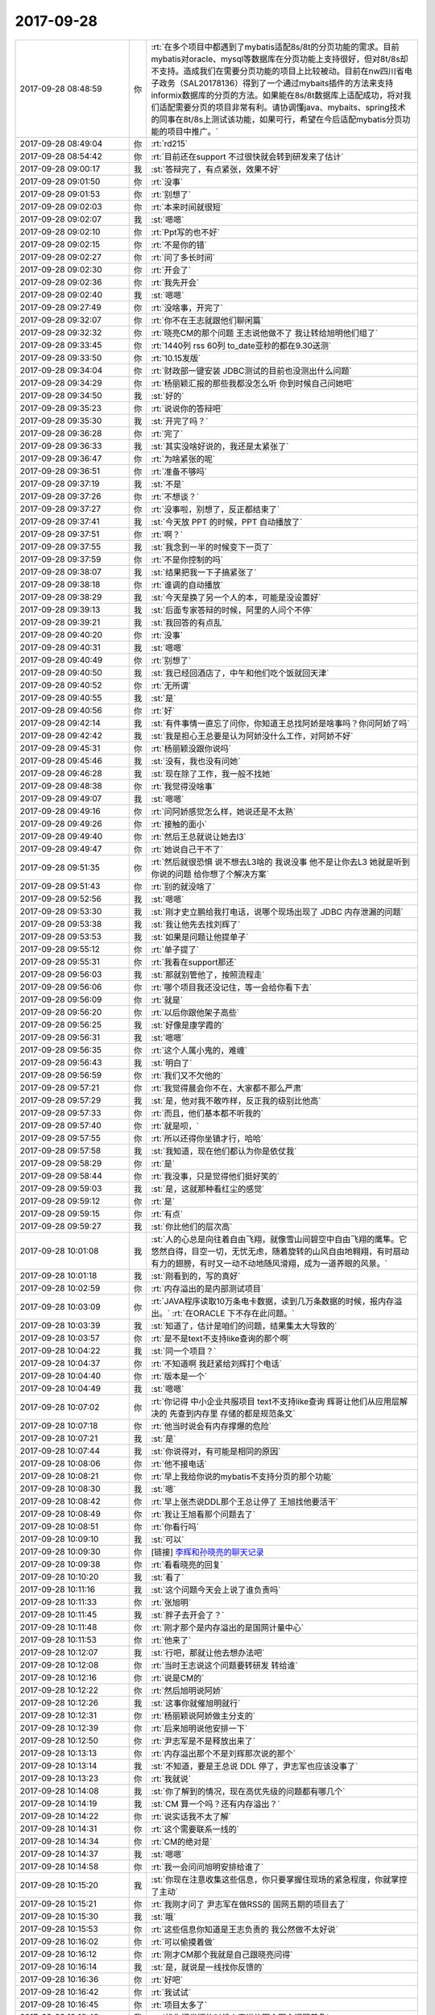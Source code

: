 2017-09-28
-------------

.. list-table::
   :widths: 25, 1, 60

   * - 2017-09-28 08:48:59
     - 你
     - :rt:`在多个项目中都遇到了mybatis适配8s/8t的分页功能的需求。目前mybatis对oracle、mysql等数据库在分页功能上支持很好，但对8t/8s却不支持。造成我们在需要分页功能的项目上比较被动。目前在nw四川省电子政务（SAL20178136）得到了一个通过mybaits插件的方法来支持informix数据库的分页的方法。如果能在8s/8t数据库上适配成功，将对我们适配需要分页的项目非常有利。请协调懂java、mybaits、spring技术的同事在8t/8s上测试该功能，如果可行，希望在今后适配mybatis分页功能的项目中推广。`
   * - 2017-09-28 08:49:04
     - 你
     - :rt:`rd215`
   * - 2017-09-28 08:54:42
     - 你
     - :rt:`目前还在support 不过很快就会转到研发来了估计`
   * - 2017-09-28 09:00:17
     - 我
     - :st:`答辩完了，有点紧张，效果不好`
   * - 2017-09-28 09:01:50
     - 你
     - :rt:`没事`
   * - 2017-09-28 09:01:53
     - 你
     - :rt:`别想了`
   * - 2017-09-28 09:02:03
     - 你
     - :rt:`本来时间就很短`
   * - 2017-09-28 09:02:07
     - 我
     - :st:`嗯嗯`
   * - 2017-09-28 09:02:10
     - 你
     - :rt:`Ppt写的也不好`
   * - 2017-09-28 09:02:15
     - 你
     - :rt:`不是你的错`
   * - 2017-09-28 09:02:27
     - 你
     - :rt:`问了多长时间`
   * - 2017-09-28 09:02:30
     - 你
     - :rt:`开会了`
   * - 2017-09-28 09:02:36
     - 你
     - :rt:`我先开会`
   * - 2017-09-28 09:02:40
     - 我
     - :st:`嗯嗯`
   * - 2017-09-28 09:27:49
     - 你
     - :rt:`没啥事，开完了`
   * - 2017-09-28 09:32:07
     - 你
     - :rt:`你不在王志就跟他们聊闲篇`
   * - 2017-09-28 09:32:32
     - 你
     - :rt:`晓亮CM的那个问题 王志说他做不了 我让转给旭明他们组了`
   * - 2017-09-28 09:33:45
     - 你
     - :rt:`1440列 rss  60列 to_date亚秒的都在9.30送测`
   * - 2017-09-28 09:33:50
     - 你
     - :rt:`10.15发版`
   * - 2017-09-28 09:34:04
     - 你
     - :rt:`财政部一键安装 JDBC测试的目前也没测出什么问题`
   * - 2017-09-28 09:34:29
     - 你
     - :rt:`杨丽颖汇报的那些我都没怎么听 你到时候自己问她吧`
   * - 2017-09-28 09:34:50
     - 我
     - :st:`好的`
   * - 2017-09-28 09:35:23
     - 你
     - :rt:`说说你的答辩吧`
   * - 2017-09-28 09:35:30
     - 我
     - :st:`开完了吗？`
   * - 2017-09-28 09:36:28
     - 你
     - :rt:`完了`
   * - 2017-09-28 09:36:33
     - 我
     - :st:`其实没啥好说的，我还是太紧张了`
   * - 2017-09-28 09:36:47
     - 你
     - :rt:`为啥紧张的呢`
   * - 2017-09-28 09:36:51
     - 你
     - :rt:`准备不够吗`
   * - 2017-09-28 09:37:19
     - 我
     - :st:`不是`
   * - 2017-09-28 09:37:26
     - 你
     - :rt:`不想谈？`
   * - 2017-09-28 09:37:27
     - 你
     - :rt:`没事啦，别想了，反正都结束了`
   * - 2017-09-28 09:37:41
     - 我
     - :st:`今天放 PPT 的时候，PPT 自动播放了`
   * - 2017-09-28 09:37:51
     - 你
     - :rt:`啊？`
   * - 2017-09-28 09:37:55
     - 我
     - :st:`我念到一半的时候变下一页了`
   * - 2017-09-28 09:37:59
     - 你
     - :rt:`不是你控制的吗`
   * - 2017-09-28 09:38:07
     - 我
     - :st:`结果把我一下子搞紧张了`
   * - 2017-09-28 09:38:18
     - 你
     - :rt:`谁调的自动播放`
   * - 2017-09-28 09:38:29
     - 我
     - :st:`今天是换了另一个人的本，可能是没设置好`
   * - 2017-09-28 09:39:13
     - 我
     - :st:`后面专家答辩的时候，阿里的人问个不停`
   * - 2017-09-28 09:39:21
     - 我
     - :st:`我回答的有点乱`
   * - 2017-09-28 09:40:20
     - 你
     - :rt:`没事`
   * - 2017-09-28 09:40:31
     - 我
     - :st:`嗯嗯`
   * - 2017-09-28 09:40:49
     - 你
     - :rt:`别想了`
   * - 2017-09-28 09:40:50
     - 我
     - :st:`我已经回酒店了，中午和他们吃个饭就回天津`
   * - 2017-09-28 09:40:52
     - 你
     - :rt:`无所谓`
   * - 2017-09-28 09:40:55
     - 我
     - :st:`是`
   * - 2017-09-28 09:40:56
     - 你
     - :rt:`好`
   * - 2017-09-28 09:42:14
     - 我
     - :st:`有件事情一直忘了问你，你知道王总找阿娇是啥事吗？你问阿娇了吗`
   * - 2017-09-28 09:42:42
     - 我
     - :st:`我是担心王总要是认为阿娇没什么工作，对阿娇不好`
   * - 2017-09-28 09:45:31
     - 你
     - :rt:`杨丽颖没跟你说吗`
   * - 2017-09-28 09:45:46
     - 我
     - :st:`没有，我也没有问她`
   * - 2017-09-28 09:46:28
     - 我
     - :st:`现在除了工作，我一般不找她`
   * - 2017-09-28 09:48:38
     - 你
     - :rt:`我觉得没啥事`
   * - 2017-09-28 09:49:07
     - 我
     - :st:`嗯嗯`
   * - 2017-09-28 09:49:16
     - 你
     - :rt:`问阿娇感觉怎么样，她说还是不太熟`
   * - 2017-09-28 09:49:26
     - 你
     - :rt:`接触的面小`
   * - 2017-09-28 09:49:40
     - 你
     - :rt:`然后王总就说让她去l3`
   * - 2017-09-28 09:49:47
     - 你
     - :rt:`她说自己干不了`
   * - 2017-09-28 09:51:35
     - 你
     - :rt:`然后就很恐惧 说不想去L3啥的 我说没事 他不是让你去L3 她就是听到你说的问题 给你想了个解决方案`
   * - 2017-09-28 09:51:43
     - 你
     - :rt:`别的就没啥了`
   * - 2017-09-28 09:52:56
     - 我
     - :st:`嗯嗯`
   * - 2017-09-28 09:53:30
     - 我
     - :st:`刚才史立鹏给我打电话，说哪个现场出现了 JDBC 内存泄漏的问题`
   * - 2017-09-28 09:53:38
     - 我
     - :st:`我让他先去找刘辉了`
   * - 2017-09-28 09:53:53
     - 我
     - :st:`如果是问题让他提单子`
   * - 2017-09-28 09:55:12
     - 你
     - :rt:`单子提了`
   * - 2017-09-28 09:55:31
     - 你
     - :rt:`我看在support那还`
   * - 2017-09-28 09:56:03
     - 我
     - :st:`那就别管他了，按照流程走`
   * - 2017-09-28 09:56:06
     - 你
     - :rt:`哪个项目我还没记住，等一会给你看下去`
   * - 2017-09-28 09:56:09
     - 你
     - :rt:`就是`
   * - 2017-09-28 09:56:20
     - 你
     - :rt:`以后你跟他架子高些`
   * - 2017-09-28 09:56:25
     - 我
     - :st:`好像是康学霞的`
   * - 2017-09-28 09:56:31
     - 我
     - :st:`嗯嗯`
   * - 2017-09-28 09:56:35
     - 你
     - :rt:`这个人属小鬼的，难缠`
   * - 2017-09-28 09:56:43
     - 我
     - :st:`明白了`
   * - 2017-09-28 09:56:59
     - 你
     - :rt:`我们又不欠他的`
   * - 2017-09-28 09:57:21
     - 你
     - :rt:`我觉得晨会你不在，大家都不那么严肃`
   * - 2017-09-28 09:57:29
     - 我
     - :st:`是，他对我不敢咋样，反正我的级别比他高`
   * - 2017-09-28 09:57:33
     - 你
     - :rt:`而且，他们基本都不听我的`
   * - 2017-09-28 09:57:40
     - 你
     - :rt:`就是呗，`
   * - 2017-09-28 09:57:55
     - 你
     - :rt:`所以还得你坐镇才行，哈哈`
   * - 2017-09-28 09:57:58
     - 我
     - :st:`我知道，现在他们都认为你是依仗我`
   * - 2017-09-28 09:58:29
     - 你
     - :rt:`是`
   * - 2017-09-28 09:58:44
     - 你
     - :rt:`我没事，只是觉得他们挺好笑的`
   * - 2017-09-28 09:59:03
     - 我
     - :st:`是，这就那种看红尘的感觉`
   * - 2017-09-28 09:59:12
     - 你
     - :rt:`是`
   * - 2017-09-28 09:59:15
     - 你
     - :rt:`有点`
   * - 2017-09-28 09:59:27
     - 我
     - :st:`你比他们的层次高`
   * - 2017-09-28 10:01:08
     - 我
     - :st:`人的心总是向往着自由飞翔，就像雪山间碧空中自由飞翔的鹰隼。它悠然自得，目空一切，无忧无虑，随着旋转的山风自由地翱翔，有时扇动有力的翅膀，有时又一动不动地随风滑翔，成为一道养眼的风景。`
   * - 2017-09-28 10:01:18
     - 我
     - :st:`刚看到的，写的真好`
   * - 2017-09-28 10:02:59
     - 你
     - :rt:`内存溢出的是内部测试项目`
   * - 2017-09-28 10:03:09
     - 你
     - :rt:`JAVA程序读取10万条电卡数据，读到几万条数据的时候，报内存溢出。`
       :rt:`在ORACLE 下不存在此问题。`
   * - 2017-09-28 10:03:39
     - 我
     - :st:`知道了，估计是咱们的问题，结果集太大导致的`
   * - 2017-09-28 10:03:57
     - 你
     - :rt:`是不是text不支持like查询的那个啊`
   * - 2017-09-28 10:04:22
     - 我
     - :st:`同一个项目？`
   * - 2017-09-28 10:04:37
     - 你
     - :rt:`不知道啊 我赶紧给刘辉打个电话`
   * - 2017-09-28 10:04:40
     - 你
     - :rt:`版本是一个`
   * - 2017-09-28 10:04:49
     - 我
     - :st:`嗯嗯`
   * - 2017-09-28 10:07:02
     - 你
     - :rt:`你记得 中小企业共服项目 text不支持like查询 辉哥让他们从应用层解决的 先查到内存里 存储的都是规范条文`
   * - 2017-09-28 10:07:18
     - 你
     - :rt:`他当时说会有内存撑爆的危险`
   * - 2017-09-28 10:07:21
     - 我
     - :st:`是`
   * - 2017-09-28 10:07:44
     - 我
     - :st:`你说得对，有可能是相同的原因`
   * - 2017-09-28 10:08:06
     - 你
     - :rt:`他不接电话`
   * - 2017-09-28 10:08:21
     - 你
     - :rt:`早上我给你说的mybatis不支持分页的那个功能`
   * - 2017-09-28 10:08:30
     - 我
     - :st:`嗯`
   * - 2017-09-28 10:08:42
     - 你
     - :rt:`早上张杰说DDL那个王总让停了 王旭找他要活干`
   * - 2017-09-28 10:08:49
     - 你
     - :rt:`我让王旭看那个问题去了`
   * - 2017-09-28 10:08:51
     - 你
     - :rt:`你看行吗`
   * - 2017-09-28 10:09:10
     - 我
     - :st:`可以`
   * - 2017-09-28 10:09:30
     - 你
     - [链接] `李辉和孙晓亮的聊天记录 <https://support.weixin.qq.com/cgi-bin/mmsupport-bin/readtemplate?t=page/favorite_record__w_unsupport>`_
   * - 2017-09-28 10:09:38
     - 你
     - :rt:`看看晓亮的回复`
   * - 2017-09-28 10:10:20
     - 我
     - :st:`看了`
   * - 2017-09-28 10:11:16
     - 我
     - :st:`这个问题今天会上说了谁负责吗`
   * - 2017-09-28 10:11:33
     - 你
     - :rt:`张旭明`
   * - 2017-09-28 10:11:45
     - 我
     - :st:`胖子去开会了？`
   * - 2017-09-28 10:11:48
     - 你
     - :rt:`刚才那个是内存溢出的是国网计量中心`
   * - 2017-09-28 10:11:53
     - 你
     - :rt:`他来了`
   * - 2017-09-28 10:12:07
     - 我
     - :st:`行吧，那就让他去想办法吧`
   * - 2017-09-28 10:12:08
     - 你
     - :rt:`当时王志说这个问题要转研发 转给谁`
   * - 2017-09-28 10:12:16
     - 你
     - :rt:`说是CM的`
   * - 2017-09-28 10:12:22
     - 你
     - :rt:`然后旭明说阿娇`
   * - 2017-09-28 10:12:26
     - 我
     - :st:`这事你就催旭明就行`
   * - 2017-09-28 10:12:31
     - 你
     - :rt:`杨丽颖说阿娇做主分支的`
   * - 2017-09-28 10:12:39
     - 你
     - :rt:`后来旭明说他安排一下`
   * - 2017-09-28 10:12:50
     - 你
     - :rt:`尹志军是不是释放出来了`
   * - 2017-09-28 10:13:13
     - 你
     - :rt:`内存溢出那个不是刘辉那次说的那个`
   * - 2017-09-28 10:13:14
     - 我
     - :st:`不知道，要是王总说 DDL 停了，尹志军也应该没事了`
   * - 2017-09-28 10:13:23
     - 你
     - :rt:`我就说`
   * - 2017-09-28 10:14:08
     - 我
     - :st:`你了解到的情况，现在高优先级的问题都有哪几个`
   * - 2017-09-28 10:14:19
     - 我
     - :st:`CM 算一个吗？还有内存溢出？`
   * - 2017-09-28 10:14:22
     - 你
     - :rt:`说实话我不太了解`
   * - 2017-09-28 10:14:31
     - 你
     - :rt:`这个需要联系一线的`
   * - 2017-09-28 10:14:34
     - 你
     - :rt:`CM的绝对是`
   * - 2017-09-28 10:14:37
     - 我
     - :st:`嗯嗯`
   * - 2017-09-28 10:14:58
     - 你
     - :rt:`我一会问问旭明安排给谁了`
   * - 2017-09-28 10:15:20
     - 我
     - :st:`你现在注意收集这些信息，你只要掌握住现场的紧急程度，你就掌控了主动`
   * - 2017-09-28 10:15:21
     - 你
     - :rt:`我刚才问了 尹志军在做RSS的 国网五期的项目去了`
   * - 2017-09-28 10:15:30
     - 我
     - :st:`哦`
   * - 2017-09-28 10:15:53
     - 你
     - :rt:`这些信息你知道是王志负责的 我公然做不太好说`
   * - 2017-09-28 10:16:02
     - 你
     - :rt:`可以偷摸着做`
   * - 2017-09-28 10:16:12
     - 你
     - :rt:`刚才CM那个我就是自己跟晓亮问得`
   * - 2017-09-28 10:16:14
     - 我
     - :st:`是，就说是一线找你反馈的`
   * - 2017-09-28 10:16:36
     - 你
     - :rt:`好吧`
   * - 2017-09-28 10:16:42
     - 你
     - :rt:`我试试`
   * - 2017-09-28 10:16:45
     - 你
     - :rt:`项目太多了`
   * - 2017-09-28 10:16:48
     - 我
     - :st:`找你问发版的时候人家说的哪个哪个问题着急`
   * - 2017-09-28 10:17:03
     - 你
     - :rt:`好`
   * - 2017-09-28 10:18:51
     - 我
     - :st:`你把这些问题的优先级整明白了，我就在晨会上问这些问题的优先级，甭管王志是不是能说清，你都可以说，这样我就名正言顺的把确定优先级的权力给你`
   * - 2017-09-28 10:23:47
     - 你
     - [链接] `李辉和九天的聊天记录 <https://support.weixin.qq.com/cgi-bin/mmsupport-bin/readtemplate?t=page/favorite_record__w_unsupport>`_
   * - 2017-09-28 10:24:12
     - 你
     - :rt:`中间我把昨天晓亮在国网群里追问你这个问题解决情况发给旭明了`
   * - 2017-09-28 10:24:17
     - 你
     - :rt:`你看看这个不靠谱的人`
   * - 2017-09-28 10:24:54
     - 我
     - :st:`既然他这个样子，这事你别管了，让这个事情发酵，我直接处理`
   * - 2017-09-28 10:28:25
     - 你
     - :rt:`他早上说的好好的 他管 结果又这个态度`
   * - 2017-09-28 10:28:41
     - 你
     - :rt:`我才不管呢`
   * - 2017-09-28 10:29:27
     - 我
     - :st:`你别管了，省得生气`
   * - 2017-09-28 10:29:33
     - 你
     - :rt:`恩`
   * - 2017-09-28 10:29:36
     - 你
     - :rt:`不管了`
   * - 2017-09-28 10:29:43
     - 我
     - :st:`我去收拾他，居然敢这么和你说话`
   * - 2017-09-28 10:29:54
     - 你
     - :rt:`我是无所谓`
   * - 2017-09-28 10:30:02
     - 你
     - :rt:`我才不care他呢`
   * - 2017-09-28 10:30:14
     - 你
     - :rt:`晨会纪要会写的清清楚楚 他说过什么话`
   * - 2017-09-28 10:30:19
     - 你
     - :rt:`用不着我跟他生气`
   * - 2017-09-28 10:30:21
     - 我
     - :st:`不行，我得出这口气`
   * - 2017-09-28 10:30:58
     - 你
     - :rt:`还有 王志说做不了 我肯定的说L3处理不了的要转给研发 我也没让他接  他自己乐意接的`
   * - 2017-09-28 10:31:14
     - 你
     - :rt:`再说CM的 本来就是高可用这边的 他接也是理所应当`
   * - 2017-09-28 10:31:41
     - 我
     - :st:`对呀`
   * - 2017-09-28 10:32:32
     - 我
     - :st:`这小子最近太膨胀了，关键是居然对你这样`
   * - 2017-09-28 10:32:46
     - 你
     - :rt:`他才不把我放在眼里`
   * - 2017-09-28 10:32:56
     - 你
     - :rt:`关键我也不在乎他放不放`
   * - 2017-09-28 10:33:04
     - 你
     - :rt:`他自己说的话他至少要负责`
   * - 2017-09-28 10:33:26
     - 我
     - :st:`我明天就让他把这话吞回去`
   * - 2017-09-28 10:33:40
     - 你
     - :rt:`你也别老是说他`
   * - 2017-09-28 10:33:45
     - 你
     - :rt:`他就那么个样子`
   * - 2017-09-28 10:33:50
     - 你
     - :rt:`别说太狠啊`
   * - 2017-09-28 10:34:13
     - 我
     - :st:`他说别人我才不管呢，说你就不行`
   * - 2017-09-28 10:34:48
     - 你
     - :rt:`那要是杨丽颖说我呢`
   * - 2017-09-28 10:34:51
     - 你
     - :rt:`你管吗`
   * - 2017-09-28 10:35:03
     - 我
     - :st:`当然要管啦`
   * - 2017-09-28 10:35:31
     - 我
     - :st:`谁说你都不行，我都舍不得说你，哪能允许别人说`
   * - 2017-09-28 10:35:37
     - 你
     - :rt:`算了 不逗你了`
   * - 2017-09-28 10:35:38
     - 你
     - :rt:`你歇会吧`
   * - 2017-09-28 10:36:01
     - 我
     - :st:`你要是不忙就聊会吧`
   * - 2017-09-28 10:36:09
     - 你
     - :rt:`我不忙`
   * - 2017-09-28 10:36:14
     - 你
     - :rt:`我捋一下问题`
   * - 2017-09-28 10:36:18
     - 你
     - :rt:`我不忙`
   * - 2017-09-28 10:36:33
     - 我
     - :st:`嗯嗯`
   * - 2017-09-28 10:43:32
     - 我
     - :st:`你有空看一下他们写的文档`
   * - 2017-09-28 10:43:38
     - 你
     - :rt:`恩`
   * - 2017-09-28 10:43:46
     - 你
     - :rt:`我今天就看`
   * - 2017-09-28 10:43:59
     - 我
     - :st:`嗯嗯`
   * - 2017-09-28 10:52:12
     - 我
     - :st:`我困了，先睡会`
   * - 2017-09-28 10:52:36
     - 你
     - :rt:`嗯嗯`
   * - 2017-09-28 10:52:38
     - 你
     - :rt:`睡吧`
   * - 2017-09-28 12:03:13
     - 我
     - :st:`被喊起来了，没睡醒，吃饭去`
   * - 2017-09-28 12:50:16
     - 你
     - :rt:`下午回来在睡吧`
   * - 2017-09-28 12:50:45
     - 我
     - :st:`嗯嗯`
   * - 2017-09-28 12:51:38
     - 你
     - :rt:`吃饭呢吗`
   * - 2017-09-28 12:51:55
     - 你
     - :rt:`刚才张明静跟我抱怨他们部门的事呢`
   * - 2017-09-28 12:52:01
     - 你
     - :rt:`一直说到现在`
   * - 2017-09-28 12:52:04
     - 我
     - :st:`是，你睡吗`
   * - 2017-09-28 12:52:09
     - 你
     - :rt:`今天不睡了`
   * - 2017-09-28 12:52:13
     - 我
     - :st:`嗯嗯`
   * - 2017-09-28 12:52:21
     - 你
     - :rt:`任职资格的出来了`
   * - 2017-09-28 12:52:35
     - 我
     - :st:`哦`
   * - 2017-09-28 12:52:56
     - 我
     - :st:`你是两等吧`
   * - 2017-09-28 12:53:12
     - 你
     - :rt:`升等的没出来`
   * - 2017-09-28 12:53:18
     - 你
     - :rt:`我看只有这次答辩的出来了`
   * - 2017-09-28 12:53:27
     - 你
     - :rt:`分的挺乱的感觉`
   * - 2017-09-28 12:53:48
     - 你
     - :rt:`测试类的还细分了数据库测试和工具接口测试`
   * - 2017-09-28 12:53:53
     - 你
     - :rt:`不都是测试嘛`
   * - 2017-09-28 12:53:58
     - 你
     - :rt:`分这个干啥`
   * - 2017-09-28 12:54:02
     - 我
     - :st:`是，马姐整的特别乱`
   * - 2017-09-28 12:54:14
     - 你
     - :rt:`人员变动很大啊`
   * - 2017-09-28 12:54:21
     - 你
     - :rt:`我觉得不该分这么细`
   * - 2017-09-28 12:54:35
     - 你
     - :rt:`本来任职资格就是理论比较强`
   * - 2017-09-28 12:54:47
     - 你
     - :rt:`按理说不应该按照被测对象分类的`
   * - 2017-09-28 12:54:53
     - 我
     - :st:`以前不分，谁知道他怎么整成这样了`
   * - 2017-09-28 12:55:03
     - 你
     - :rt:`测数据库的 和测工具的 理论还能不一样么`
   * - 2017-09-28 12:55:28
     - 你
     - :rt:`今天张明静一直跟我抱怨的问题 可好玩了`
   * - 2017-09-28 12:55:37
     - 我
     - :st:`说说`
   * - 2017-09-28 12:55:38
     - 你
     - :rt:`我跟你说说让你开心开心`
   * - 2017-09-28 12:55:42
     - 我
     - :st:`嗯嗯`
   * - 2017-09-28 12:56:01
     - 你
     - :rt:`他们8t企业管理器测出来的interval数据类型不支持的bug`
   * - 2017-09-28 12:56:19
     - 你
     - :rt:`当初测出来 王洪越（产总）给delay了`
   * - 2017-09-28 12:56:36
     - 你
     - :rt:`结果二期的时候也没修复 用户正好用`
   * - 2017-09-28 12:56:51
     - 我
     - :st:`😄`
   * - 2017-09-28 12:57:02
     - 你
     - :rt:`明静说 所有每次测试的bug delay的 以后就没人管过`
   * - 2017-09-28 12:57:14
     - 你
     - :rt:`一个没再修`
   * - 2017-09-28 12:57:28
     - 你
     - :rt:`结果这不是出来了 王洪越找测试的茬`
   * - 2017-09-28 12:57:36
     - 你
     - :rt:`说测试的测试用例没覆盖`
   * - 2017-09-28 12:57:38
     - 我
     - :st:`呵呵`
   * - 2017-09-28 12:57:43
     - 你
     - :rt:`其实是他delay的bug`
   * - 2017-09-28 12:57:53
     - 你
     - :rt:`测试的开始找buglist`
   * - 2017-09-28 12:58:01
     - 你
     - :rt:`又找评审纪要`
   * - 2017-09-28 12:58:06
     - 你
     - :rt:`折腾一上午`
   * - 2017-09-28 12:58:16
     - 你
     - :rt:`我当时觉得太好笑了`
   * - 2017-09-28 12:58:27
     - 我
     - :st:`哈哈`
   * - 2017-09-28 12:58:37
     - 你
     - :rt:`明静说 以前开发中心的时候delay的bug每次都会再修`
   * - 2017-09-28 12:58:47
     - 我
     - :st:`是`
   * - 2017-09-28 12:58:50
     - 你
     - :rt:`现在delay的bug从来没修过`
   * - 2017-09-28 12:59:10
     - 你
     - :rt:`我说好笑是因为 王洪越不知道这些bug怎么处理`
   * - 2017-09-28 12:59:15
     - 你
     - :rt:`就跟我不知道是一样的`
   * - 2017-09-28 12:59:20
     - 你
     - :rt:`因为我们都是需求`
   * - 2017-09-28 12:59:26
     - 我
     - :st:`他怎么可能知道`
   * - 2017-09-28 12:59:30
     - 你
     - :rt:`需求不会关注到这部分的工作`
   * - 2017-09-28 12:59:32
     - 你
     - :rt:`就是呗`
   * - 2017-09-28 12:59:39
     - 你
     - :rt:`结果闹这么大的笑话`
   * - 2017-09-28 12:59:42
     - 你
     - :rt:`太搞笑了`
   * - 2017-09-28 12:59:43
     - 我
     - :st:`以前这些事情都是我定`
   * - 2017-09-28 12:59:49
     - 我
     - :st:`是`
   * - 2017-09-28 12:59:56
     - 你
     - :rt:`张明静说他们测试的都快被逼疯了`
   * - 2017-09-28 13:00:04
     - 你
     - :rt:`每次都不按照计划走`
   * - 2017-09-28 13:00:13
     - 你
     - :rt:`计划、流程都形同虚设了`
   * - 2017-09-28 13:00:26
     - 你
     - :rt:`测试的都快被逼死了`
   * - 2017-09-28 13:00:30
     - 我
     - :st:`他们就没有几个尊重流程的`
   * - 2017-09-28 13:00:39
     - 我
     - :st:`最后大家都累死`
   * - 2017-09-28 13:00:44
     - 你
     - :rt:`他们根本就不懂`
   * - 2017-09-28 13:00:55
     - 你
     - :rt:`研发的会闲死`
   * - 2017-09-28 13:01:01
     - 你
     - :rt:`人家研发的都不加班`
   * - 2017-09-28 13:01:06
     - 你
     - :rt:`测试的总加班`
   * - 2017-09-28 13:01:22
     - 你
     - :rt:`你知道 二组很多人都做了指纹模了吗`
   * - 2017-09-28 13:01:33
     - 你
     - :rt:`所以二组的人工时总是很高`
   * - 2017-09-28 13:01:38
     - 我
     - :st:`啊`
   * - 2017-09-28 13:01:40
     - 你
     - :rt:`我亲眼见过`
   * - 2017-09-28 13:01:48
     - 你
     - :rt:`华仔给乔倩打卡`
   * - 2017-09-28 13:01:49
     - 我
     - :st:`太明目张胆了`
   * - 2017-09-28 13:02:03
     - 你
     - :rt:`所以啊 老田还说测试的工时不够`
   * - 2017-09-28 13:02:11
     - 我
     - :st:`呵呵`
   * - 2017-09-28 13:02:27
     - 你
     - :rt:`你想测试的苦哈哈的 研发的轻轻松松的 产品一有问题就找测试的`
   * - 2017-09-28 13:02:56
     - 你
     - :rt:`国华又软`
   * - 2017-09-28 13:03:03
     - 你
     - :rt:`测试的现在都很有情绪`
   * - 2017-09-28 13:03:14
     - 你
     - :rt:`本身老田也是个欺软怕硬的`
   * - 2017-09-28 13:03:18
     - 我
     - :st:`将熊熊一窝`
   * - 2017-09-28 13:03:21
     - 我
     - :st:`对呀`
   * - 2017-09-28 13:03:22
     - 你
     - :rt:`就是`
   * - 2017-09-28 13:03:25
     - 你
     - :rt:`说的太对了`
   * - 2017-09-28 13:03:41
     - 你
     - :rt:`王洪越那成事不足败事有余的`
   * - 2017-09-28 13:03:51
     - 你
     - :rt:`看吧 将来工具组被带成啥样`
   * - 2017-09-28 13:03:52
     - 我
     - :st:`他就是添乱的`
   * - 2017-09-28 13:04:02
     - 你
     - :rt:`we'll see`
   * - 2017-09-28 13:48:13
     - 我
     - :st:`出来了`
   * - 2017-09-28 13:48:22
     - 你
     - :rt:`好`
   * - 2017-09-28 13:49:49
     - 我
     - :st:`终于完了一件事情`
   * - 2017-09-28 13:50:05
     - 你
     - :rt:`是啊`
   * - 2017-09-28 13:50:09
     - 我
     - :st:`后面就可以轻松一点了`
   * - 2017-09-28 13:50:13
     - 你
     - :rt:`估计累坏了`
   * - 2017-09-28 13:50:15
     - 你
     - :rt:`是`
   * - 2017-09-28 13:51:03
     - 我
     - :st:`节后先把部门的事情理清楚，然后就是mpp`
   * - 2017-09-28 13:51:34
     - 我
     - :st:`先整版本号`
   * - 2017-09-28 13:51:50
     - 我
     - :st:`然后就是发版`
   * - 2017-09-28 13:52:20
     - 你
     - :rt:`嗯嗯`
   * - 2017-09-28 13:52:21
     - 你
     - :rt:`哈哈`
   * - 2017-09-28 13:52:34
     - 你
     - :rt:`是`
   * - 2017-09-28 13:52:43
     - 我
     - :st:`对了，主干那个需求可以准备开始了。`
   * - 2017-09-28 13:52:45
     - 你
     - :rt:`这些事比课题这个都简单`
   * - 2017-09-28 13:52:52
     - 你
     - :rt:`恩`
   * - 2017-09-28 13:52:55
     - 你
     - :rt:`节后吧`
   * - 2017-09-28 13:52:59
     - 你
     - :rt:`就剩两天了`
   * - 2017-09-28 13:53:03
     - 我
     - :st:`主干我打算10月底送测`
   * - 2017-09-28 13:53:05
     - 我
     - :st:`嗯嗯`
   * - 2017-09-28 13:53:09
     - 你
     - :rt:`还是开始啊`
   * - 2017-09-28 13:53:25
     - 我
     - :st:`这样11月测试就有活干了`
   * - 2017-09-28 13:53:32
     - 你
     - :rt:`那分隔符的那个`
   * - 2017-09-28 13:53:49
     - 你
     - :rt:`节后立马启动`
   * - 2017-09-28 13:53:56
     - 你
     - :rt:`当时张杰评的3周`
   * - 2017-09-28 13:53:59
     - 我
     - :st:`对，多分隔符`
   * - 2017-09-28 13:54:13
     - 我
     - :st:`嗯嗯，时间正好`
   * - 2017-09-28 13:54:25
     - 我
     - :st:`最多晚一周`
   * - 2017-09-28 13:54:41
     - 你
     - :rt:`对了 那些delay的bug以后要小心了 目前28s和国网 重复功能特别多 很多bug在多分支上都得修`
   * - 2017-09-28 13:54:45
     - 你
     - :rt:`是`
   * - 2017-09-28 13:54:53
     - 我
     - :st:`嗯嗯`
   * - 2017-09-28 13:55:03
     - 我
     - :st:`这些需要整理一下`
   * - 2017-09-28 13:55:11
     - 你
     - :rt:`ansi那个功能估计还不能合到主分支`
   * - 2017-09-28 13:55:21
     - 我
     - :st:`恩`
   * - 2017-09-28 13:55:32
     - 我
     - :st:`等节后咱俩好好合计合计`
   * - 2017-09-28 13:55:33
     - 你
     - :rt:`我觉得将来28s和国网合并的可能性比较大 28s估计回不到主分支了`
   * - 2017-09-28 13:55:36
     - 你
     - :rt:`是`
   * - 2017-09-28 13:55:41
     - 你
     - :rt:`GCI的节后必须启动`
   * - 2017-09-28 13:55:48
     - 你
     - :rt:`最近老冷都没活干`
   * - 2017-09-28 13:55:56
     - 我
     - :st:`我想把28合到主分支`
   * - 2017-09-28 13:55:57
     - 你
     - :rt:`我看那天还练字呢`
   * - 2017-09-28 13:56:06
     - 你
     - :rt:`ansi那个功能够呛了`
   * - 2017-09-28 13:56:13
     - 你
     - :rt:`IQA很多case都没过`
   * - 2017-09-28 13:56:14
     - 我
     - :st:`哦`
   * - 2017-09-28 13:56:34
     - 你
     - :rt:`db.tb那个功能28s上也有`
   * - 2017-09-28 13:56:37
     - 我
     - :st:`这个有点麻烦`
   * - 2017-09-28 13:56:48
     - 你
     - :rt:`主要是这两个功能`
   * - 2017-09-28 13:56:51
     - 你
     - :rt:`别的都好说`
   * - 2017-09-28 13:56:54
     - 我
     - :st:`没事，一件一件说`
   * - 2017-09-28 13:56:59
     - 你
     - :rt:`是`
   * - 2017-09-28 13:57:03
     - 你
     - :rt:`一件一件的做`
   * - 2017-09-28 13:57:08
     - 我
     - :st:`嗯嗯`
   * - 2017-09-28 13:57:28
     - 我
     - :st:`节后够咱俩忙的`
   * - 2017-09-28 13:57:37
     - 你
     - :rt:`是 估计会很忙`
   * - 2017-09-28 13:57:42
     - 你
     - :rt:`不过没事的`
   * - 2017-09-28 13:57:50
     - 你
     - :rt:`一捋清楚就没事了`
   * - 2017-09-28 13:57:51
     - 我
     - :st:`而且王总11月好像有要休假`
   * - 2017-09-28 13:57:55
     - 你
     - :rt:`我知道`
   * - 2017-09-28 13:58:00
     - 你
     - :rt:`他要修1一个的`
   * - 2017-09-28 13:58:04
     - 你
     - :rt:`一个月的`
   * - 2017-09-28 13:58:08
     - 你
     - :rt:`回美国`
   * - 2017-09-28 13:58:21
     - 你
     - :rt:`他不在才好呢`
   * - 2017-09-28 13:58:33
     - 我
     - :st:`正好咱俩把部门管起来`
   * - 2017-09-28 13:58:35
     - 你
     - :rt:`他也是成事不足败事有余的`
   * - 2017-09-28 13:58:38
     - 你
     - :rt:`是`
   * - 2017-09-28 13:58:51
     - 你
     - :rt:`最起码把该做的事都做一遍`
   * - 2017-09-28 13:58:56
     - 我
     - :st:`是`
   * - 2017-09-28 13:58:57
     - 你
     - :rt:`我也学学里边的道道`
   * - 2017-09-28 13:59:05
     - 我
     - :st:`嗯嗯`
   * - 2017-09-28 13:59:11
     - 你
     - :rt:`Q4的需求没有很复杂的`
   * - 2017-09-28 13:59:15
     - 你
     - :rt:`都很小`
   * - 2017-09-28 13:59:21
     - 我
     - :st:`嗯`
   * - 2017-09-28 13:59:55
     - 你
     - :rt:`关键是发版 还有规划`
   * - 2017-09-28 14:00:04
     - 你
     - :rt:`版本号的事 我觉得就是刘畅一个人的事`
   * - 2017-09-28 14:00:15
     - 我
     - :st:`不过到时候你可能需要加班了`
   * - 2017-09-28 14:00:18
     - 你
     - :rt:`我今天看了下rd上的问题`
   * - 2017-09-28 14:00:22
     - 你
     - :rt:`我没事啊`
   * - 2017-09-28 14:00:26
     - 我
     - :st:`版本号最简单`
   * - 2017-09-28 14:00:27
     - 你
     - :rt:`我就喜欢加班`
   * - 2017-09-28 14:00:41
     - 你
     - :rt:`很多都是delay 要么就是low`
   * - 2017-09-28 14:00:52
     - 你
     - :rt:`反正很乱 比需求乱好多`
   * - 2017-09-28 14:00:55
     - 我
     - :st:`应对各种问题最头疼`
   * - 2017-09-28 14:00:57
     - 你
     - :rt:`也可能是我不管`
   * - 2017-09-28 14:01:57
     - 我
     - :st:`王志就没有管，我也没去管`
   * - 2017-09-28 14:02:20
     - 我
     - :st:`现在问题数量多了，风险大了，不能不管了`
   * - 2017-09-28 14:02:32
     - 你
     - :rt:`就是呗`
   * - 2017-09-28 14:02:35
     - 你
     - :rt:`不能不管了`
   * - 2017-09-28 14:02:42
     - 你
     - :rt:`最起码定期要过一遍`
   * - 2017-09-28 14:02:58
     - 我
     - :st:`没错`
   * - 2017-09-28 14:03:11
     - 我
     - :st:`咱俩先过`
   * - 2017-09-28 14:03:17
     - 你
     - :rt:`把需要修复的 排一下版本`
   * - 2017-09-28 14:03:21
     - 你
     - :rt:`做一些规划`
   * - 2017-09-28 14:03:22
     - 我
     - :st:`然后和l2过`
   * - 2017-09-28 14:03:37
     - 你
     - :rt:`我看王志rd回复的也不及时 很多信息都不知道`
   * - 2017-09-28 14:03:46
     - 你
     - :rt:`不知道这个问题什么状态了`
   * - 2017-09-28 14:04:36
     - 我
     - :st:`嗯嗯`
   * - 2017-09-28 14:04:50
     - 你
     - :rt:`让王志给你整理问题库`
   * - 2017-09-28 14:04:58
     - 你
     - :rt:`到时候去问题库里可以看`
   * - 2017-09-28 14:05:12
     - 你
     - :rt:`我看那问题库也有毛病`
   * - 2017-09-28 14:05:23
     - 我
     - :st:`等整明白了，就把他交给你管`
   * - 2017-09-28 14:05:36
     - 你
     - :rt:`你说问题库我管啊`
   * - 2017-09-28 14:05:58
     - 我
     - :st:`你管王志`
   * - 2017-09-28 14:06:29
     - 你
     - :rt:`唉`
   * - 2017-09-28 14:06:31
     - 你
     - :rt:`再说吧`
   * - 2017-09-28 14:06:38
     - 你
     - :rt:`我现在对管人没什么热情`
   * - 2017-09-28 14:06:45
     - 你
     - :rt:`倒是对做事挺感兴趣的`
   * - 2017-09-28 14:06:52
     - 我
     - :st:`哈哈`
   * - 2017-09-28 14:07:09
     - 你
     - :rt:`我今天中午还想 我跟你越学越觉得自己在管理方面太差劲了`
   * - 2017-09-28 14:07:47
     - 你
     - :rt:`我现在是 你可以把我放在某个位置 我都能做好 除了研发啊 但是让我管的话 我就管不了了`
   * - 2017-09-28 14:07:59
     - 你
     - :rt:`管人真是太难了`
   * - 2017-09-28 14:08:12
     - 我
     - :st:`是，所以你更需要实践`
   * - 2017-09-28 14:08:23
     - 你
     - :rt:`是`
   * - 2017-09-28 14:23:54
     - 我
     - :st:`南站取票人好多`
   * - 2017-09-28 14:36:06
     - 我
     - :st:`上车了`
   * - 2017-09-28 14:36:14
     - 你
     - :rt:`好的`
   * - 2017-09-28 14:36:44
     - 你
     - :rt:`今早上王总发的邮件 你看了吗？`
   * - 2017-09-28 14:36:48
     - 你
     - :rt:`张淑锋的那个`
   * - 2017-09-28 14:36:54
     - 我
     - :st:`看了`
   * - 2017-09-28 14:37:07
     - 我
     - :st:`那个有点麻烦`
   * - 2017-09-28 14:37:15
     - 你
     - :rt:`我刚才看了一下 有3个问题`
   * - 2017-09-28 14:37:25
     - 我
     - :st:`嗯，你说`
   * - 2017-09-28 14:38:15
     - 你
     - :rt:`有2个需要研发的看看，其中一个好像是需求，另一个是tpcc测试结果的问题 应该是调优没做好 需要技术支持的给支持估计`
   * - 2017-09-28 14:38:31
     - 你
     - :rt:`张淑锋这个是北京的实验室团队`
   * - 2017-09-28 14:38:35
     - 你
     - :rt:`不是项目驱动`
   * - 2017-09-28 14:38:50
     - 你
     - :rt:`这些问题复现的话 估计不怎么好复现`
   * - 2017-09-28 14:38:58
     - 我
     - :st:`是`
   * - 2017-09-28 14:39:14
     - 我
     - :st:`必须在北京的机器上复现`
   * - 2017-09-28 14:39:23
     - 你
     - :rt:`研发的2个问题 一个是初始化失败的`
   * - 2017-09-28 14:39:29
     - 我
     - :st:`有可能和机器配置相关`
   * - 2017-09-28 14:39:54
     - 你
     - :rt:`另一个是要求chunk设置支持4k甚至更小`
   * - 2017-09-28 14:40:22
     - 你
     - :rt:`奇怪的是 用的什么pci-e卡`
   * - 2017-09-28 14:40:30
     - 我
     - :st:`嗯嗯，这个也不好处理`
   * - 2017-09-28 14:40:31
     - 你
     - :rt:`其实就是一种新的磁盘`
   * - 2017-09-28 14:40:35
     - 我
     - :st:`是`
   * - 2017-09-28 14:40:47
     - 你
     - :rt:`在普通磁盘上都可以过 在这种上过不了`
   * - 2017-09-28 14:40:49
     - 我
     - :st:`ssd`
   * - 2017-09-28 14:41:07
     - 我
     - :st:`他的Page大小固定了`
   * - 2017-09-28 14:41:14
     - 你
     - :rt:`概括一下就是对这种磁盘做适配`
   * - 2017-09-28 14:41:24
     - 我
     - :st:`磁盘的Page是软件定义的`
   * - 2017-09-28 14:41:32
     - 我
     - :st:`对`
   * - 2017-09-28 14:41:39
     - 我
     - :st:`要改底层`
   * - 2017-09-28 14:41:40
     - 你
     - :rt:`就是这么个事`
   * - 2017-09-28 14:41:46
     - 你
     - :rt:`所以设备要有才能复现`
   * - 2017-09-28 14:42:12
     - 你
     - :rt:`复现以后还要改底层存储设置`
   * - 2017-09-28 14:42:14
     - 你
     - :rt:`是不是`
   * - 2017-09-28 14:42:17
     - 我
     - :st:`这事微信上说不清`
   * - 2017-09-28 14:42:30
     - 我
     - :st:`明天我告诉你吧`
   * - 2017-09-28 14:42:42
     - 我
     - :st:`我基本上知道是怎么回事`
   * - 2017-09-28 14:42:48
     - 你
     - :rt:`我已经跟王总说了 前两个研发可以看看 第三个要让技术支持的弄`
   * - 2017-09-28 14:42:59
     - 你
     - :rt:`这个估计也不着急`
   * - 2017-09-28 14:43:02
     - 我
     - :st:`一第三个是什么`
   * - 2017-09-28 14:43:08
     - 你
     - :rt:`那个张淑锋 说话也说不清楚`
   * - 2017-09-28 14:43:15
     - 你
     - :rt:`就是tpcc的`
   * - 2017-09-28 14:43:23
     - 我
     - :st:`不是啦`
   * - 2017-09-28 14:43:25
     - 你
     - :rt:`我问他 他这个团队是做什么的`
   * - 2017-09-28 14:43:29
     - 你
     - :rt:`他也说不清`
   * - 2017-09-28 14:43:34
     - 你
     - :rt:`咋了`
   * - 2017-09-28 14:43:42
     - 你
     - :rt:`不是调优的事吗`
   * - 2017-09-28 14:43:43
     - 我
     - :st:`那个应该是numa架构导致的`
   * - 2017-09-28 14:43:47
     - 你
     - :rt:`啊`
   * - 2017-09-28 14:43:51
     - 我
     - :st:`这里面全是技术`
   * - 2017-09-28 14:43:56
     - 你
     - :rt:`那要让研发的看看吗`
   * - 2017-09-28 14:43:58
     - 我
     - :st:`非常高深的技术`
   * - 2017-09-28 14:44:04
     - 你
     - :rt:`你要不赶紧回个邮件`
   * - 2017-09-28 14:44:07
     - 我
     - :st:`等我回去了解一下吧`
   * - 2017-09-28 14:44:15
     - 我
     - :st:`先不着急`
   * - 2017-09-28 14:44:17
     - 你
     - :rt:`我还跟王总说让技术支持的支持下呢`
   * - 2017-09-28 14:44:24
     - 我
     - :st:`不可能`
   * - 2017-09-28 14:44:33
     - 你
     - :rt:`那说错了`
   * - 2017-09-28 14:44:45
     - 我
     - :st:`我要先了解是不是numa导致的`
   * - 2017-09-28 14:45:03
     - 你
     - :rt:`那好吧`
   * - 2017-09-28 14:45:05
     - 你
     - :rt:`先不管了`
   * - 2017-09-28 14:45:12
     - 我
     - :st:`他的机器有200多个核`
   * - 2017-09-28 14:45:13
     - 你
     - :rt:`这个人也不登记rd`
   * - 2017-09-28 14:45:21
     - 我
     - :st:`应该就是numa架构`
   * - 2017-09-28 14:45:30
     - 我
     - :st:`这个人非常牛`
   * - 2017-09-28 14:45:38
     - 我
     - :st:`武总都特别尊重他`
   * - 2017-09-28 14:45:42
     - 你
     - :rt:`啊`
   * - 2017-09-28 14:45:44
     - 你
     - :rt:`真的啊`
   * - 2017-09-28 14:45:45
     - 你
     - :rt:`完蛋了`
   * - 2017-09-28 14:45:47
     - 我
     - :st:`是`
   * - 2017-09-28 14:45:48
     - 你
     - :rt:`我晕`
   * - 2017-09-28 14:45:51
     - 你
     - :rt:`好吧`
   * - 2017-09-28 14:45:58
     - 你
     - :rt:`我看他说话乐呵呵的`
   * - 2017-09-28 14:46:05
     - 我
     - :st:`脾气很好`
   * - 2017-09-28 14:46:22
     - 我
     - :st:`你不懂技术，所以他也不会和你说什么`
   * - 2017-09-28 14:46:34
     - 你
     - :rt:`他说不管是谁的事 先给找个人解决下`
   * - 2017-09-28 14:46:36
     - 你
     - :rt:`真晕`
   * - 2017-09-28 14:46:39
     - 我
     - :st:`他的地位比天津的研发都高`
   * - 2017-09-28 14:46:46
     - 你
     - :rt:`好么`
   * - 2017-09-28 14:46:48
     - 你
     - :rt:`完蛋了`
   * - 2017-09-28 14:46:55
     - 我
     - :st:`王总不了解`
   * - 2017-09-28 14:47:01
     - 你
     - :rt:`是啊`
   * - 2017-09-28 14:47:06
     - 你
     - :rt:`我也不了解`
   * - 2017-09-28 14:47:10
     - 你
     - :rt:`我是不是闯祸了啊`
   * - 2017-09-28 14:47:12
     - 你
     - :rt:`真是的`
   * - 2017-09-28 14:47:16
     - 我
     - :st:`明天我来处理吧`
   * - 2017-09-28 14:47:28
     - 我
     - :st:`他的事情不能走正常流程`
   * - 2017-09-28 14:47:31
     - 你
     - :rt:`不过我跟他说话倒是挺客气的`
   * - 2017-09-28 14:47:50
     - 你
     - :rt:`没说不该说的`
   * - 2017-09-28 14:47:59
     - 我
     - :st:`嗯嗯，没事`
   * - 2017-09-28 14:48:00
     - 你
     - :rt:`谁知道会有这么一号人`
   * - 2017-09-28 14:48:14
     - 我
     - :st:`你一找他，他就知道你不懂技术`
   * - 2017-09-28 14:48:20
     - 你
     - :rt:`是吧`
   * - 2017-09-28 14:48:25
     - 你
     - :rt:`肯定的`
   * - 2017-09-28 14:48:28
     - 我
     - :st:`所以让你找一个懂技术的和他说`
   * - 2017-09-28 14:48:36
     - 你
     - :rt:`你跟他接触过吗`
   * - 2017-09-28 14:48:37
     - 我
     - :st:`他只谈技术`
   * - 2017-09-28 14:48:41
     - 我
     - :st:`不多`
   * - 2017-09-28 14:48:42
     - 你
     - :rt:`哦哦`
   * - 2017-09-28 14:48:50
     - 我
     - :st:`老陈接触多`
   * - 2017-09-28 14:48:57
     - 我
     - :st:`我明天去问问老陈`
   * - 2017-09-28 14:49:03
     - 你
     - :rt:`他说来着`
   * - 2017-09-28 14:49:11
     - 你
     - :rt:`说以前都是陈文婷解决`
   * - 2017-09-28 14:49:18
     - 我
     - :st:`没错`
   * - 2017-09-28 14:49:19
     - 你
     - :rt:`现在8t换王云明了`
   * - 2017-09-28 14:49:27
     - 你
     - :rt:`就找王云明`
   * - 2017-09-28 14:49:34
     - 你
     - :rt:`王总也真是太草率了`
   * - 2017-09-28 14:49:36
     - 我
     - :st:`所以说王总不明白这里面的道道`
   * - 2017-09-28 14:49:42
     - 你
     - :rt:`这么重要的事 让我做`
   * - 2017-09-28 14:49:44
     - 我
     - :st:`还让人家提rd`
   * - 2017-09-28 14:49:45
     - 你
     - :rt:`哎呀`
   * - 2017-09-28 14:49:58
     - 我
     - :st:`也就是他脾气好`
   * - 2017-09-28 14:50:03
     - 你
     - :rt:`谁知道他这样啊`
   * - 2017-09-28 14:50:19
     - 你
     - :rt:`我都不认识 还特意在L2的群里问了一句`
   * - 2017-09-28 14:50:24
     - 我
     - :st:`张淑峰本身很低调`
   * - 2017-09-28 14:50:30
     - 我
     - :st:`是个技术大拿`
   * - 2017-09-28 14:50:33
     - 你
     - :rt:`恩`
   * - 2017-09-28 14:50:38
     - 你
     - :rt:`是南方人`
   * - 2017-09-28 14:50:40
     - 我
     - :st:`公司里仅次于武总`
   * - 2017-09-28 14:50:43
     - 你
     - :rt:`我都听不懂他说话`
   * - 2017-09-28 14:50:44
     - 你
     - :rt:`啊`
   * - 2017-09-28 14:50:50
     - 你
     - :rt:`太厉害了`
   * - 2017-09-28 14:51:11
     - 你
     - :rt:`完了完了 我感觉自己闯祸了`
   * - 2017-09-28 14:51:13
     - 你
     - :rt:`哎呀`
   * - 2017-09-28 14:51:15
     - 你
     - :rt:`真是的`
   * - 2017-09-28 14:51:17
     - 我
     - :st:`比施宁都厉害`
   * - 2017-09-28 14:51:18
     - 你
     - :rt:`怎么办啊`
   * - 2017-09-28 14:51:48
     - 我
     - :st:`没事，我说了，你不懂技术，他不会和你计较的`
   * - 2017-09-28 14:52:03
     - 我
     - :st:`他最多怨王总`
   * - 2017-09-28 14:52:16
     - 你
     - :rt:`那也是我办事不利啊`
   * - 2017-09-28 14:52:30
     - 你
     - :rt:`他这么牛 干嘛还找研发的啊`
   * - 2017-09-28 14:52:41
     - 你
     - :rt:`他是在性能测试方面很专吗`
   * - 2017-09-28 14:52:43
     - 你
     - :rt:`完了完了`
   * - 2017-09-28 14:52:44
     - 我
     - :st:`这事怨我，今天上午太忙，忘了和你说了`
   * - 2017-09-28 14:52:48
     - 我
     - :st:`对`
   * - 2017-09-28 14:52:53
     - 你
     - :rt:`我觉得自己太笨了`
   * - 2017-09-28 14:52:57
     - 我
     - :st:`就做性能调优的`
   * - 2017-09-28 14:53:29
     - 你
     - :rt:`哎呀我的天啊`
   * - 2017-09-28 14:53:39
     - 你
     - :rt:`我得跟王总说下`
   * - 2017-09-28 14:53:46
     - 我
     - :st:`你别说了`
   * - 2017-09-28 14:53:51
     - 你
     - :rt:`不能因为我 让王总得罪他啊`
   * - 2017-09-28 14:53:59
     - 我
     - :st:`说了反而显得你不会办事`
   * - 2017-09-28 14:54:14
     - 我
     - :st:`王总发的那封邮件就已经得罪了`
   * - 2017-09-28 14:54:18
     - 你
     - :rt:`那王总要是把我说的写个邮件 发给杨总呢`
   * - 2017-09-28 14:54:23
     - 我
     - :st:`该得罪已经得罪了`
   * - 2017-09-28 14:54:40
     - 我
     - :st:`你和王总都说啥了`
   * - 2017-09-28 14:55:04
     - 你
     - :rt:`就说第一个 第二个是研发的事 第3个让技术支持的帮忙看下`
   * - 2017-09-28 14:55:15
     - 你
     - :rt:`还说是实验室的 不是项目`
   * - 2017-09-28 14:55:43
     - 我
     - :st:`没事，就先这样吧`
   * - 2017-09-28 14:55:58
     - 你
     - :rt:`我说是在高精尖设备上跑咱们的数据库的`
   * - 2017-09-28 14:56:04
     - 你
     - :rt:`这么个实验团队`
   * - 2017-09-28 14:56:06
     - 我
     - :st:`这事你等我明天去了再说`
   * - 2017-09-28 14:56:13
     - 你
     - :rt:`好吧`
   * - 2017-09-28 14:56:16
     - 你
     - :rt:`哎呀`
   * - 2017-09-28 14:56:19
     - 你
     - :rt:`真是的`
   * - 2017-09-28 14:56:46
     - 我
     - :st:`我明天先找老陈了解一下之前他们测试出过类似的情况没有`
   * - 2017-09-28 14:57:22
     - 你
     - :rt:`好吧`
   * - 2017-09-28 14:57:39
     - 我
     - :st:`和张淑峰聊天必须搞明白所有的，不然会被他鄙视的`
   * - 2017-09-28 14:57:58
     - 我
     - :st:`这个人很牛，也不太注意交际`
   * - 2017-09-28 14:58:22
     - 我
     - :st:`没准哪天和武总聊天的时候就说咱们没水平了`
   * - 2017-09-28 14:59:06
     - 我
     - :st:`以前开季度会，所有的人包括老杨在内对张淑峰都特别尊重`
   * - 2017-09-28 14:59:41
     - 我
     - :st:`只要是他说有问题，研发都认`
   * - 2017-09-28 15:00:32
     - 我
     - :st:`你现在就什么都别做就行了`
   * - 2017-09-28 15:00:35
     - 你
     - :rt:`心塞`
   * - 2017-09-28 15:00:47
     - 我
     - :st:`这事我来处理，不会有事`
   * - 2017-09-28 15:01:24
     - 你
     - :rt:`心塞`
   * - 2017-09-28 15:04:19
     - 我
     - :st:`亲，没事的`
   * - 2017-09-28 15:04:43
     - 我
     - :st:`这事还得怨王总`
   * - 2017-09-28 15:04:53
     - 我
     - :st:`是他自己没搞清楚`
   * - 2017-09-28 15:05:07
     - 我
     - :st:`也没有给你交代`
   * - 2017-09-28 15:05:25
     - 我
     - :st:`而且这个东西也不是什么需求`
   * - 2017-09-28 15:05:38
     - 我
     - :st:`就是他瞎整`
   * - 2017-09-28 15:07:56
     - 你
     - :rt:`哎呀，我好难过啊`
   * - 2017-09-28 15:08:02
     - 你
     - :rt:`心塞心塞`
   * - 2017-09-28 15:08:13
     - 我
     - :st:`亲，不要这样`
   * - 2017-09-28 15:08:19
     - 我
     - :st:`这不是你的错`
   * - 2017-09-28 15:08:59
     - 我
     - :st:`这事估计得张杰出面了`
   * - 2017-09-28 15:09:02
     - 你
     - :rt:`Buglist评审了`
   * - 2017-09-28 15:10:19
     - 我
     - :st:`嗯嗯，我到天津站了。等你评审完了再说`
   * - 2017-09-28 15:10:26
     - 你
     - [动画表情]
   * - 2017-09-28 15:10:45
     - 我
     - :st:`别，我好心疼`
   * - 2017-09-28 16:18:23
     - 我
     - :st:`评完了吗`
   * - 2017-09-28 16:18:32
     - 你
     - :rt:`评完了`
   * - 2017-09-28 16:18:35
     - 你
     - :rt:`没啥事`
   * - 2017-09-28 16:18:46
     - 你
     - :rt:`我跟你说 这评审真是醉了`
   * - 2017-09-28 16:18:52
     - 我
     - :st:`咋了`
   * - 2017-09-28 16:19:44
     - 你
     - :rt:`测试的马秀敏念buglist 每个bug至少自己看5秒 才知道是哪个 知道是哪个也表达不出来`
   * - 2017-09-28 16:19:52
     - 我
     - :st:`呵呵`
   * - 2017-09-28 16:20:01
     - 你
     - :rt:`然后有些咱们有结论的 张振鹏也没跟他说`
   * - 2017-09-28 16:20:20
     - 你
     - :rt:`还在那所有人先看是什么bug然后看了5分钟后 原来是这个啊`
   * - 2017-09-28 16:20:32
     - 我
     - :st:`😄`
   * - 2017-09-28 16:20:34
     - 你
     - :rt:`这个已经定了`
   * - 2017-09-28 16:20:41
     - 你
     - :rt:`反正就是挺乱的`
   * - 2017-09-28 16:21:00
     - 我
     - :st:`没办法，这帮人太笨`
   * - 2017-09-28 16:21:07
     - 你
     - :rt:`然后IQA那边有两个bug 景丽燕描述了一下 影响什么功能不知道`
   * - 2017-09-28 16:21:12
     - 你
     - :rt:`就知道fail了`
   * - 2017-09-28 16:21:16
     - 你
     - :rt:`研发的也不分析`
   * - 2017-09-28 16:21:28
     - 你
     - :rt:`也没分析`
   * - 2017-09-28 16:21:48
     - 你
     - :rt:`我说这个bug影响什么功能都不知道 这个结论这个会定不了`
   * - 2017-09-28 16:22:05
     - 我
     - :st:`嗯嗯`
   * - 2017-09-28 16:22:11
     - 你
     - :rt:`测试的分析不了 至少研发的分析下 知道什么问题才能定啊`
   * - 2017-09-28 16:22:14
     - 你
     - :rt:`你说对不`
   * - 2017-09-28 16:22:21
     - 我
     - :st:`是`
   * - 2017-09-28 16:22:40
     - 我
     - :st:`他们现在都是太懒`
   * - 2017-09-28 16:23:02
     - 你
     - :rt:`另一个bug描述半天`
   * - 2017-09-28 16:23:15
     - 你
     - :rt:`我问 是这次测出来的新bug吗`
   * - 2017-09-28 16:23:36
     - 你
     - :rt:`景丽燕说国网三期的测试报告上没有 那也没写`
   * - 2017-09-28 16:23:46
     - 你
     - :rt:`人家自己在三期上测了一遍 三期也有`
   * - 2017-09-28 16:24:29
     - 我
     - :st:`😄`
   * - 2017-09-28 16:24:37
     - 你
     - :rt:`我说测试组确认下 到底是不是三期的 如果是 那就delay 如果不是 分析清楚才能做决策 不然大家都不知道是什么bug 怎么说发布发版啊`
   * - 2017-09-28 16:24:53
     - 我
     - :st:`说得好`
   * - 2017-09-28 16:24:54
     - 你
     - :rt:`你说他们脑子是有多晕`
   * - 2017-09-28 16:25:01
     - 你
     - :rt:`反正我不决策`
   * - 2017-09-28 16:25:13
     - 你
     - :rt:`我想如果是你 你也不会拍的`
   * - 2017-09-28 16:25:16
     - 你
     - :rt:`对不`
   * - 2017-09-28 16:25:23
     - 我
     - :st:`对`
   * - 2017-09-28 16:25:37
     - 我
     - :st:`我觉得他们不是晕`
   * - 2017-09-28 16:25:46
     - 你
     - :rt:`你说说起来是buglist评审 至少得知道是什么bug吧`
   * - 2017-09-28 16:25:55
     - 我
     - :st:`不可能所有人都这样`
   * - 2017-09-28 16:25:57
     - 你
     - :rt:`不然评审什么`
   * - 2017-09-28 16:26:25
     - 我
     - :st:`这就是团队问题`
   * - 2017-09-28 16:28:39
     - 我
     - :st:`刚才高杰问我答辩怎么样`
   * - 2017-09-28 16:28:47
     - 我
     - :st:`我还没理他呢`
   * - 2017-09-28 16:28:57
     - 你
     - :rt:`嗯嗯`
   * - 2017-09-28 16:31:51
     - 你
     - :rt:`他还在主管群里问`
   * - 2017-09-28 16:31:53
     - 你
     - :rt:`我说他了`
   * - 2017-09-28 16:32:04
     - 你
     - :rt:`我说这也不是工作 你私聊他呗`
   * - 2017-09-28 16:32:19
     - 你
     - :rt:`他刚才说了 我说好像答的不太好`
   * - 2017-09-28 16:32:26
     - 你
     - :rt:`你不会怪我说吧`
   * - 2017-09-28 16:32:28
     - 你
     - :rt:`亲`
   * - 2017-09-28 16:33:28
     - 我
     - :st:`不怪你`
   * - 2017-09-28 16:33:52
     - 你
     - :rt:`对不起 我错了`
   * - 2017-09-28 16:33:55
     - 你
     - :rt:`下次我不说了`
   * - 2017-09-28 16:34:19
     - 我
     - :st:`你哪错了`
   * - 2017-09-28 16:34:34
     - 你
     - :rt:`我不该把你答的不好说给高杰的`
   * - 2017-09-28 16:34:39
     - 你
     - :rt:`对不起`
   * - 2017-09-28 16:34:43
     - 我
     - :st:`没事，这也没啥大不了的`
   * - 2017-09-28 16:34:44
     - 你
     - [动画表情]
   * - 2017-09-28 16:34:56
     - 我
     - :st:`今天你咋啦`
   * - 2017-09-28 16:34:59
     - 我
     - :st:`没事的`
   * - 2017-09-28 16:35:23
     - 我
     - :st:`你到弄得我很内疚`
   * - 2017-09-28 16:35:40
     - 你
     - :rt:`你内疚什么啊`
   * - 2017-09-28 16:36:09
     - 我
     - :st:`看你老说对不起`
   * - 2017-09-28 16:36:49
     - 你
     - :rt:`哎呀 因为我觉得我不该说`
   * - 2017-09-28 16:36:51
     - 你
     - :rt:`结果说了`
   * - 2017-09-28 16:36:58
     - 你
     - :rt:`害你还得回复高杰`
   * - 2017-09-28 16:37:31
     - 我
     - :st:`没那么多对错`
   * - 2017-09-28 16:37:32
     - 你
     - :rt:`你不回复她也行倒是`
   * - 2017-09-28 16:38:19
     - 你
     - :rt:`唉`
   * - 2017-09-28 16:38:21
     - 我
     - :st:`就是呀`
   * - 2017-09-28 16:38:32
     - 我
     - :st:`你太敏感了`
   * - 2017-09-28 16:38:33
     - 你
     - :rt:`我精神不好了感觉都`
   * - 2017-09-28 16:38:37
     - 你
     - :rt:`是`
   * - 2017-09-28 16:38:43
     - 你
     - :rt:`该敏感的不敏感`
   * - 2017-09-28 16:39:21
     - 我
     - :st:`没事啦`
   * - 2017-09-28 16:39:33
     - 我
     - :st:`刚才我给尹志军打电话了`
   * - 2017-09-28 16:39:49
     - 我
     - :st:`问了问4k那个事情`
   * - 2017-09-28 16:40:03
     - 我
     - :st:`我们必须改代码重新编译`
   * - 2017-09-28 16:40:35
     - 我
     - :st:`我估计要完全解决得等到节后了`
   * - 2017-09-28 16:41:10
     - 我
     - :st:`我明后天的给张淑峰打个电话，说一下情况就可以了`
   * - 2017-09-28 16:41:29
     - 我
     - :st:`他知道我们有人应对就行啦`
   * - 2017-09-28 16:48:14
     - 我
     - :st:`又不理我了[流泪][流泪][流泪]`
   * - 2017-09-28 16:48:53
     - 你
     - :rt:`没有 刚才打个电话`
   * - 2017-09-28 16:49:05
     - 我
     - :st:`嗯嗯`
   * - 2017-09-28 16:50:35
     - 你
     - :rt:`幸好有你在`
   * - 2017-09-28 16:50:39
     - 你
     - :rt:`帮我摆平`
   * - 2017-09-28 16:51:02
     - 我
     - :st:`哈哈，这不是我应该的吗`
   * - 2017-09-28 16:51:11
     - 你
     - :rt:`说实话 我今天真害怕了`
   * - 2017-09-28 16:51:26
     - 你
     - :rt:`我主要觉得我有点误导王总了`
   * - 2017-09-28 16:51:27
     - 我
     - :st:`嗯`
   * - 2017-09-28 16:51:46
     - 你
     - :rt:`其实我是真没有想显摆我多能 我只是没想到这个人来头这么大`
   * - 2017-09-28 16:52:30
     - 我
     - :st:`这个主要还是你在信息不全的时候就做了决策`
   * - 2017-09-28 16:53:04
     - 你
     - :rt:`是`
   * - 2017-09-28 16:53:12
     - 你
     - :rt:`我是太自以为是了`
   * - 2017-09-28 16:53:26
     - 我
     - :st:`不是自以为是`
   * - 2017-09-28 16:53:43
     - 我
     - :st:`是不知道自己的信息不全`
   * - 2017-09-28 16:53:54
     - 你
     - :rt:`是呗`
   * - 2017-09-28 16:54:11
     - 我
     - :st:`所谓无知者无畏就是这个意思`
   * - 2017-09-28 16:54:16
     - 你
     - :rt:`哈哈`
   * - 2017-09-28 16:54:18
     - 你
     - :rt:`哈哈`
   * - 2017-09-28 16:54:22
     - 你
     - :rt:`不说这个事了`
   * - 2017-09-28 16:54:26
     - 我
     - :st:`嗯嗯`
   * - 2017-09-28 16:54:29
     - 你
     - :rt:`我不想说了`
   * - 2017-09-28 16:54:46
     - 我
     - :st:`和你说个八卦吧`
   * - 2017-09-28 16:54:50
     - 你
     - :rt:`好啊好啊`
   * - 2017-09-28 16:54:58
     - 我
     - :st:`王军你知道吧`
   * - 2017-09-28 16:55:09
     - 你
     - :rt:`知道`
   * - 2017-09-28 16:55:19
     - 你
     - :rt:`MPP的售前还是销售啊`
   * - 2017-09-28 16:55:43
     - 我
     - :st:`不是，专用事业部的二把手`
   * - 2017-09-28 16:55:48
     - 你
     - :rt:`嗯嗯`
   * - 2017-09-28 16:55:50
     - 你
     - :rt:`然后呢`
   * - 2017-09-28 16:55:55
     - 我
     - :st:`就是管事的那个人`
   * - 2017-09-28 16:56:03
     - 你
     - :rt:`怎么了`
   * - 2017-09-28 16:56:05
     - 我
     - :st:`今天他请我们吃饭`
   * - 2017-09-28 16:56:09
     - 你
     - :rt:`恩`
   * - 2017-09-28 16:56:13
     - 我
     - :st:`喝了一瓶啤酒`
   * - 2017-09-28 16:56:22
     - 你
     - :rt:`胡言乱语了？`
   * - 2017-09-28 16:56:25
     - 我
     - :st:`饭桌上抱怨赵总`
   * - 2017-09-28 16:56:31
     - 你
     - :rt:`啊！！！`
   * - 2017-09-28 16:56:34
     - 你
     - :rt:`抱怨啥了`
   * - 2017-09-28 16:56:50
     - 我
     - :st:`说赵总没有人情味`
   * - 2017-09-28 16:57:08
     - 我
     - :st:`总是说自己的事情重要`
   * - 2017-09-28 16:57:22
     - 你
     - :rt:`真的啊`
   * - 2017-09-28 16:57:48
     - 我
     - :st:`昨天他们准备今天的答辩材料的时候，赵总给布置一个任务`
   * - 2017-09-28 16:58:04
     - 我
     - :st:`说当天必须要做完`
   * - 2017-09-28 16:58:18
     - 我
     - :st:`结果就耽误我们去北京了`
   * - 2017-09-28 16:58:30
     - 你
     - :rt:`是吧`
   * - 2017-09-28 16:58:52
     - 我
     - :st:`听说昨天晚上他们一点给赵总回的邮件`
   * - 2017-09-28 16:59:18
     - 你
     - :rt:`恩`
   * - 2017-09-28 16:59:22
     - 你
     - :rt:`还说别的了吗`
   * - 2017-09-28 16:59:26
     - 我
     - :st:`赵总很快就回邮件说按照批注改，然后发崔总`
   * - 2017-09-28 16:59:37
     - 你
     - :rt:`恩`
   * - 2017-09-28 16:59:38
     - 我
     - :st:`结果他们忙到3点多`
   * - 2017-09-28 16:59:42
     - 你
     - :rt:`哈哈`
   * - 2017-09-28 17:00:03
     - 我
     - :st:`还说赵总不给他们批钱`
   * - 2017-09-28 17:00:12
     - 你
     - :rt:`哦`
   * - 2017-09-28 17:00:15
     - 你
     - :rt:`抱怨这么多啊`
   * - 2017-09-28 17:00:21
     - 我
     - :st:`项目奖金都是向着赵总自己人`
   * - 2017-09-28 17:00:43
     - 你
     - :rt:`他们专用事业部是崔总的吗？`
   * - 2017-09-28 17:00:49
     - 你
     - :rt:`他不是赵总的人吗`
   * - 2017-09-28 17:01:38
     - 我
     - :st:`王军说像这种申报项目，出力最多的是他们和研发，最后发奖金的时候就没有了，都是赵总自己人的`
   * - 2017-09-28 17:01:44
     - 我
     - :st:`王军不是`
   * - 2017-09-28 17:01:52
     - 你
     - :rt:`是吧`
   * - 2017-09-28 17:02:41
     - 我
     - :st:`王军说一般奖金是1%`
   * - 2017-09-28 17:02:48
     - 你
     - :rt:`嗯嗯`
   * - 2017-09-28 17:03:04
     - 我
     - :st:`我这个好像大概有300`
   * - 2017-09-28 17:03:20
     - 我
     - :st:`总奖金下来应该有3W`
   * - 2017-09-28 17:03:44
     - 你
     - :rt:`嗯嗯`
   * - 2017-09-28 17:03:56
     - 我
     - :st:`去年UP报的几个课题也 差不多`
   * - 2017-09-28 17:04:19
     - 我
     - :st:`但是老范他们现在一分钱都没有`
   * - 2017-09-28 17:04:31
     - 你
     - :rt:`啊？`
   * - 2017-09-28 17:04:33
     - 你
     - :rt:`是吧`
   * - 2017-09-28 17:04:40
     - 你
     - :rt:`我觉得研发的也很费劲`
   * - 2017-09-28 17:04:44
     - 你
     - :rt:`写那些东西啥的`
   * - 2017-09-28 17:04:47
     - 我
     - :st:`是`
   * - 2017-09-28 17:04:49
     - 你
     - :rt:`多累啊`
   * - 2017-09-28 17:05:23
     - 我
     - :st:`关键都是业余时间，不能耽误正常工作`
   * - 2017-09-28 17:06:01
     - 我
     - :st:`要不是mpp是我负责，我也不能这么占工作时间`
   * - 2017-09-28 17:06:12
     - 你
     - :rt:`就是呗`
   * - 2017-09-28 17:06:16
     - 你
     - :rt:`真的很累的`
   * - 2017-09-28 17:07:18
     - 我
     - :st:`所以王军他们抱怨很大`
   * - 2017-09-28 17:07:44
     - 你
     - :rt:`恩`
   * - 2017-09-28 17:07:48
     - 你
     - :rt:`那可不`
   * - 2017-09-28 17:07:49
     - 我
     - :st:`王军说就指望着崔总还有点良知了`
   * - 2017-09-28 17:07:53
     - 你
     - :rt:`大家都那么辛苦`
   * - 2017-09-28 17:09:52
     - 你
     - :rt:`康晓丽写的这文档没法看`
   * - 2017-09-28 17:09:57
     - 你
     - :rt:`我必须当面跟他说`
   * - 2017-09-28 17:10:09
     - 我
     - :st:`是`
   * - 2017-09-28 17:10:18
     - 我
     - :st:`你和她说吧`
   * - 2017-09-28 17:10:23
     - 你
     - :rt:`气死我了`
   * - 2017-09-28 17:10:28
     - 我
     - :st:`我是没有办法了`
   * - 2017-09-28 17:10:44
     - 我
     - :st:`就差我自己给她写了`
   * - 2017-09-28 17:10:58
     - 你
     - :rt:`手册里写的是在XXX基础上进一步兼容达梦`
   * - 2017-09-28 17:11:12
     - 你
     - :rt:`这样的话能写在文档里吗`
   * - 2017-09-28 17:11:31
     - 我
     - :st:`所以说她没脑子`
   * - 2017-09-28 17:11:41
     - 你
     - :rt:`1)	年度部分（YYYY）：支持1~4位有效数字，取值范围与GBase 8s支持年的范围保持一致，非4位有效数字时，行为与现有系统保持一致；`
   * - 2017-09-28 17:11:52
     - 你
     - :rt:`这样的话 就写在正文里`
   * - 2017-09-28 17:12:05
     - 我
     - :st:`她就是抄`
   * - 2017-09-28 17:12:16
     - 你
     - :rt:`我必须当面说她`
   * - 2017-09-28 17:12:21
     - 你
     - :rt:`她爱听不听`
   * - 2017-09-28 17:12:26
     - 我
     - :st:`嗯嗯`
   * - 2017-09-28 17:12:32
     - 我
     - :st:`你说吧`
   * - 2017-09-28 17:16:08
     - 我
     - :st:`我看见你让王胜利合并GCI分支了`
   * - 2017-09-28 17:36:41
     - 你
     - :rt:`我没说啊`
   * - 2017-09-28 17:36:47
     - 你
     - :rt:`待会说`
   * - 2017-09-28 17:37:13
     - 我
     - :st:`会议纪要`
   * - 2017-09-28 17:38:59
     - 你
     - :rt:`稍等`
   * - 2017-09-28 17:39:07
     - 我
     - :st:`嗯`